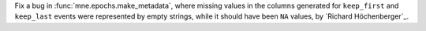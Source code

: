 Fix a bug in :func:`mne.epochs.make_metadata`, where missing values in the columns
generated for ``keep_first`` and ``keep_last`` events were represented by empty strings,
while it should have been ``NA`` values, by `Richard Höchenberger`_.

